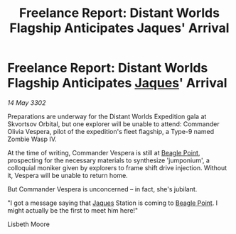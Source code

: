 :PROPERTIES:
:ID:       d9a571ce-5348-47b7-8073-82561637590f
:END:
#+title: Freelance Report: Distant Worlds Flagship Anticipates Jaques' Arrival
#+filetags: :3302:galnet:

* Freelance Report: Distant Worlds Flagship Anticipates [[id:f37f17f1-8eb3-4598-93f7-190fe97438a1][Jaques]]' Arrival

/14 May 3302/

Preparations are underway for the Distant Worlds Expedition gala at Skvortsov Orbital, but one explorer will be unable to attend: Commander Olivia Vespera, pilot of the expedition's fleet flagship, a Type-9 named Zombie Wasp IV. 

At the time of writing, Commander Vespera is still at [[id:80ea667a-62b4-4082-bed0-ce253d76869b][Beagle Point]], prospecting for the necessary materials to synthesize 'jumponium', a colloquial moniker given by explorers to frame shift drive injection. Without it, Vespera will be unable to return home. 

But Commander Vespera is unconcerned – in fact, she's jubilant. 

"I got a message saying that [[id:f37f17f1-8eb3-4598-93f7-190fe97438a1][Jaques]] Station is coming to [[id:80ea667a-62b4-4082-bed0-ce253d76869b][Beagle Point]]. I might actually be the first to meet him here!" 

Lisbeth Moore
